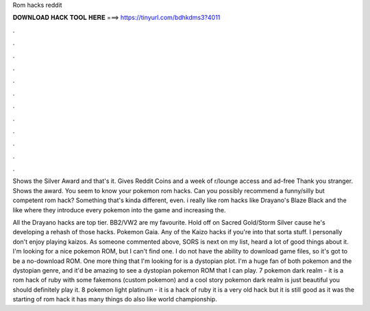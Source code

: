 Rom hacks reddit



𝐃𝐎𝐖𝐍𝐋𝐎𝐀𝐃 𝐇𝐀𝐂𝐊 𝐓𝐎𝐎𝐋 𝐇𝐄𝐑𝐄 ===> https://tinyurl.com/bdhkdms3?4011



.



.



.



.



.



.



.



.



.



.



.



.

Shows the Silver Award and that's it. Gives Reddit Coins and a week of r/lounge access and ad-free Thank you stranger. Shows the award. You seem to know your pokemon rom hacks. Can you possibly recommend a funny/silly but competent rom hack? Something that's kinda different, even. i really like rom hacks like Drayano's Blaze Black and the like where they introduce every pokemon into the game and increasing the.

All the Drayano hacks are top tier. BB2/VW2 are my favourite. Hold off on Sacred Gold/Storm Silver cause he's developing a rehash of those hacks. Pokemon Gaia. Any of the Kaizo hacks if you're into that sorta stuff. I personally don't enjoy playing kaizos. As someone commented above, SORS is next on my list, heard a lot of good things about it. I'm looking for a nice pokemon ROM, but I can't find one. I do not have the ability to download game files, so it's got to be a no-download ROM. One more thing that I'm looking for is a dystopian plot. I'm a huge fan of both pokemon and the dystopian genre, and it'd be amazing to see a dystopian pokemon ROM that I can play. 7 pokemon dark realm - it is a rom hack of ruby with some fakemons (custom pokemon) and a cool story pokemon dark realm is just beautiful you should definitely play it. 8 pokemon light platinum - it is a hack of ruby it is a very old hack but it is still good as it was the starting of rom hack it has many things do also like world championship.
